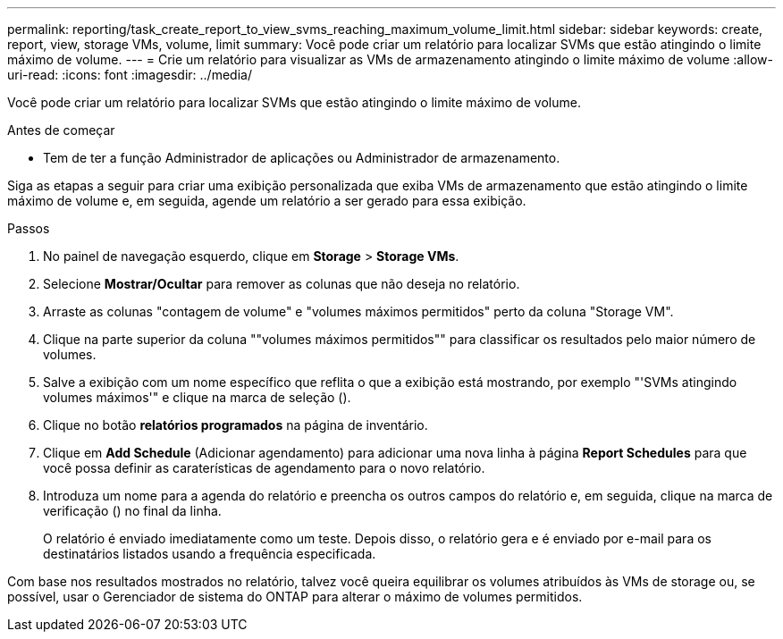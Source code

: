 ---
permalink: reporting/task_create_report_to_view_svms_reaching_maximum_volume_limit.html 
sidebar: sidebar 
keywords: create, report, view, storage VMs, volume, limit 
summary: Você pode criar um relatório para localizar SVMs que estão atingindo o limite máximo de volume. 
---
= Crie um relatório para visualizar as VMs de armazenamento atingindo o limite máximo de volume
:allow-uri-read: 
:icons: font
:imagesdir: ../media/


[role="lead"]
Você pode criar um relatório para localizar SVMs que estão atingindo o limite máximo de volume.

.Antes de começar
* Tem de ter a função Administrador de aplicações ou Administrador de armazenamento.


Siga as etapas a seguir para criar uma exibição personalizada que exiba VMs de armazenamento que estão atingindo o limite máximo de volume e, em seguida, agende um relatório a ser gerado para essa exibição.

.Passos
. No painel de navegação esquerdo, clique em *Storage* > *Storage VMs*.
. Selecione *Mostrar/Ocultar* para remover as colunas que não deseja no relatório.
. Arraste as colunas "contagem de volume" e "volumes máximos permitidos" perto da coluna "Storage VM".
. Clique na parte superior da coluna ""volumes máximos permitidos"" para classificar os resultados pelo maior número de volumes.
. Salve a exibição com um nome específico que reflita o que a exibição está mostrando, por exemplo "'SVMs atingindo volumes máximos'" e clique na marca de seleção (image:../media/blue_check.gif[""]).
. Clique no botão *relatórios programados* na página de inventário.
. Clique em *Add Schedule* (Adicionar agendamento) para adicionar uma nova linha à página *Report Schedules* para que você possa definir as caraterísticas de agendamento para o novo relatório.
. Introduza um nome para a agenda do relatório e preencha os outros campos do relatório e, em seguida, clique na marca de verificação (image:../media/blue_check.gif[""]) no final da linha.
+
O relatório é enviado imediatamente como um teste. Depois disso, o relatório gera e é enviado por e-mail para os destinatários listados usando a frequência especificada.



Com base nos resultados mostrados no relatório, talvez você queira equilibrar os volumes atribuídos às VMs de storage ou, se possível, usar o Gerenciador de sistema do ONTAP para alterar o máximo de volumes permitidos.
